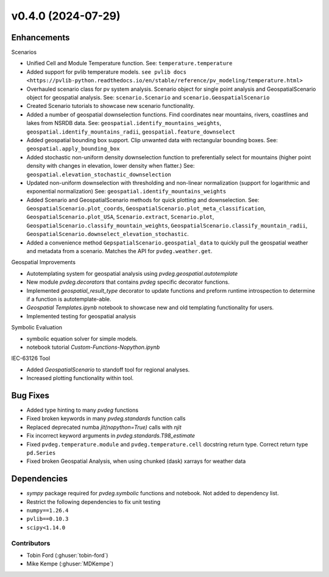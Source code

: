 v0.4.0 (2024-07-29)
=======================

Enhancements
---------
Scenarios  

* Unified Cell and Module Temperature function. See: ``temperature.temperature``
* Added support for pvlib temperature models. ``see pvlib docs <https://pvlib-python.readthedocs.io/en/stable/reference/pv_modeling/temperature.html>``
* Overhauled scenario class for pv system analysis. Scenario object for single point analysis and GeospatialScenario object for geospatial analysis. See: ``scenario.Scenario`` and ``scenario.GeospatialScenario``
* Created Scenario tutorials to showcase new scenario functionality.  
* Added a number of geospatial downselection functions. Find coordinates near mountains, rivers, coastlines and lakes from NSRDB data. See: ``geospatial.identify_mountains_weights``, ``geospatial.identify_mountains_radii``, ``geospatial.feature_downselect``
* Added geospatial bounding box support. Clip unwanted data with rectangular bounding boxes. See: ``geospatial.apply_bounding_box``
* Added stochastic non-uniform density downselection function to preferentially select for mountains (higher point density with changes in elevation, lower density when flatter.) See:  ``geospatial.elevation_stochastic_downselection``
* Updated non-uniform downselection with thresholding and non-linear normalization (support for logarithmic and exponential normalization) See: ``geospatial.identify_mountains_weights``
* Added Scenario and GeospatialScenario methods for quick plotting and downselection. See: ``GeospatialScenario.plot_coords``, ``GeospatialScenario.plot_meta_classification``, ``GeospatialScenario.plot_USA``, ``Scenario.extract``, ``Scenario.plot``, ``GeospatialScenario.classify_mountain_weights``, ``GeospatialScenario.classify_mountain_radii``, ``GeospatialScenario.downselect_elevation_stochastic``.  
* Added a convenience method ``GepspatialScenario.geospatial_data`` to quickly pull the geospatial weather and metadata from a scenario. Matches the API for ``pvdeg.weather.get``.  

Geospatial Improvements  

* Autotemplating system for geospatial analysis using `pvdeg.geospatial.autotemplate`
* New module `pvdeg.decorators` that contains `pvdeg` specific decorator functions.
* Implemented `geospatial_result_type` decorator to update functions and preform runtime introspection to determine if a function is autotemplate-able.
* `Geospatial Templates.ipynb` notebook to showcase new and old templating functionality for users.
* Implemented testing for geospatial analysis

Symbolic Evaluation  

* symbolic equation solver for simple models.
* notebook tutorial `Custom-Functions-Nopython.ipynb`

IEC-63126 Tool

* Added `GeospatialScenario` to standoff tool for regional analyses.
* Increased plotting functionality within tool.

Bug Fixes
---------
* Added type hinting to many `pvdeg` functions
* Fixed broken keywords in many `pvdeg.standards` function calls
* Replaced deprecated numba `jit(nopython=True)` calls with `njit`
* Fix incorrect keyword arguments in `pvdeg.standards.T98_estimate`
* Fixed ``pvdeg.temperature.module`` and ``pvdeg.temperature.cell`` docstring return type. Correct return type ``pd.Series``
* Fixed broken Geospatial Analysis, when using chunked (dask) xarrays for weather data

Dependencies
------------
* `sympy` package required for `pvdeg.symbolic` functions and notebook. Not added to dependency list.
* Restrict the following dependencies to fix unit testing
* ``numpy==1.26.4``
* ``pvlib==0.10.3``
* ``scipy<1.14.0``

Contributors
~~~~~~~~~~~~
* Tobin Ford (:ghuser:`tobin-ford`)
* Mike Kempe (:ghuser:`MDKempe`)
